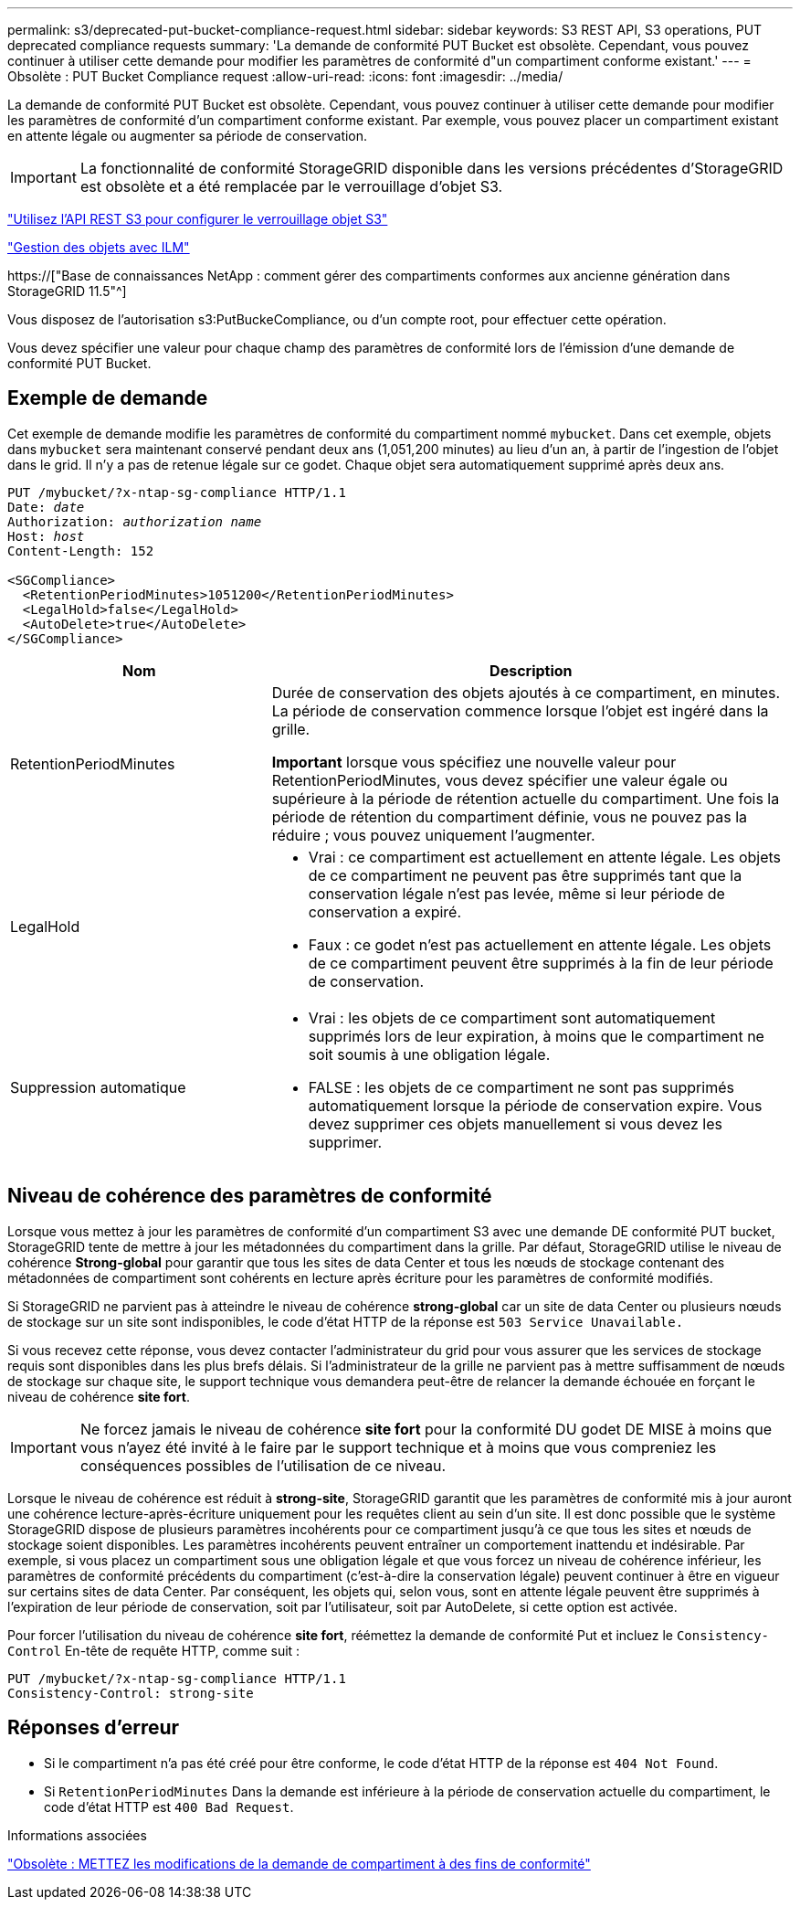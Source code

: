 ---
permalink: s3/deprecated-put-bucket-compliance-request.html 
sidebar: sidebar 
keywords: S3 REST API, S3 operations, PUT deprecated compliance requests 
summary: 'La demande de conformité PUT Bucket est obsolète. Cependant, vous pouvez continuer à utiliser cette demande pour modifier les paramètres de conformité d"un compartiment conforme existant.' 
---
= Obsolète : PUT Bucket Compliance request
:allow-uri-read: 
:icons: font
:imagesdir: ../media/


[role="lead"]
La demande de conformité PUT Bucket est obsolète. Cependant, vous pouvez continuer à utiliser cette demande pour modifier les paramètres de conformité d'un compartiment conforme existant. Par exemple, vous pouvez placer un compartiment existant en attente légale ou augmenter sa période de conservation.


IMPORTANT: La fonctionnalité de conformité StorageGRID disponible dans les versions précédentes d'StorageGRID est obsolète et a été remplacée par le verrouillage d'objet S3.

link:../s3/use-s3-api-for-s3-object-lock.html["Utilisez l'API REST S3 pour configurer le verrouillage objet S3"]

link:../ilm/index.html["Gestion des objets avec ILM"]

https://["Base de connaissances NetApp : comment gérer des compartiments conformes aux ancienne génération dans StorageGRID 11.5"^]

Vous disposez de l'autorisation s3:PutBuckeCompliance, ou d'un compte root, pour effectuer cette opération.

Vous devez spécifier une valeur pour chaque champ des paramètres de conformité lors de l'émission d'une demande de conformité PUT Bucket.



== Exemple de demande

Cet exemple de demande modifie les paramètres de conformité du compartiment nommé `mybucket`. Dans cet exemple, objets dans `mybucket` sera maintenant conservé pendant deux ans (1,051,200 minutes) au lieu d'un an, à partir de l'ingestion de l'objet dans le grid. Il n'y a pas de retenue légale sur ce godet. Chaque objet sera automatiquement supprimé après deux ans.

[listing, subs="specialcharacters,quotes"]
----
PUT /mybucket/?x-ntap-sg-compliance HTTP/1.1
Date: _date_
Authorization: _authorization name_
Host: _host_
Content-Length: 152

<SGCompliance>
  <RetentionPeriodMinutes>1051200</RetentionPeriodMinutes>
  <LegalHold>false</LegalHold>
  <AutoDelete>true</AutoDelete>
</SGCompliance>
----
[cols="1a,2a"]
|===
| Nom | Description 


 a| 
RetentionPeriodMinutes
 a| 
Durée de conservation des objets ajoutés à ce compartiment, en minutes. La période de conservation commence lorsque l'objet est ingéré dans la grille.

*Important* lorsque vous spécifiez une nouvelle valeur pour RetentionPeriodMinutes, vous devez spécifier une valeur égale ou supérieure à la période de rétention actuelle du compartiment. Une fois la période de rétention du compartiment définie, vous ne pouvez pas la réduire ; vous pouvez uniquement l'augmenter.



 a| 
LegalHold
 a| 
* Vrai : ce compartiment est actuellement en attente légale. Les objets de ce compartiment ne peuvent pas être supprimés tant que la conservation légale n'est pas levée, même si leur période de conservation a expiré.
* Faux : ce godet n'est pas actuellement en attente légale. Les objets de ce compartiment peuvent être supprimés à la fin de leur période de conservation.




 a| 
Suppression automatique
 a| 
* Vrai : les objets de ce compartiment sont automatiquement supprimés lors de leur expiration, à moins que le compartiment ne soit soumis à une obligation légale.
* FALSE : les objets de ce compartiment ne sont pas supprimés automatiquement lorsque la période de conservation expire. Vous devez supprimer ces objets manuellement si vous devez les supprimer.


|===


== Niveau de cohérence des paramètres de conformité

Lorsque vous mettez à jour les paramètres de conformité d'un compartiment S3 avec une demande DE conformité PUT bucket, StorageGRID tente de mettre à jour les métadonnées du compartiment dans la grille. Par défaut, StorageGRID utilise le niveau de cohérence *Strong-global* pour garantir que tous les sites de data Center et tous les nœuds de stockage contenant des métadonnées de compartiment sont cohérents en lecture après écriture pour les paramètres de conformité modifiés.

Si StorageGRID ne parvient pas à atteindre le niveau de cohérence *strong-global* car un site de data Center ou plusieurs nœuds de stockage sur un site sont indisponibles, le code d'état HTTP de la réponse est `503 Service Unavailable.`

Si vous recevez cette réponse, vous devez contacter l'administrateur du grid pour vous assurer que les services de stockage requis sont disponibles dans les plus brefs délais. Si l'administrateur de la grille ne parvient pas à mettre suffisamment de nœuds de stockage sur chaque site, le support technique vous demandera peut-être de relancer la demande échouée en forçant le niveau de cohérence *site fort*.


IMPORTANT: Ne forcez jamais le niveau de cohérence *site fort* pour la conformité DU godet DE MISE à moins que vous n'ayez été invité à le faire par le support technique et à moins que vous compreniez les conséquences possibles de l'utilisation de ce niveau.

Lorsque le niveau de cohérence est réduit à *strong-site*, StorageGRID garantit que les paramètres de conformité mis à jour auront une cohérence lecture-après-écriture uniquement pour les requêtes client au sein d'un site. Il est donc possible que le système StorageGRID dispose de plusieurs paramètres incohérents pour ce compartiment jusqu'à ce que tous les sites et nœuds de stockage soient disponibles. Les paramètres incohérents peuvent entraîner un comportement inattendu et indésirable. Par exemple, si vous placez un compartiment sous une obligation légale et que vous forcez un niveau de cohérence inférieur, les paramètres de conformité précédents du compartiment (c'est-à-dire la conservation légale) peuvent continuer à être en vigueur sur certains sites de data Center. Par conséquent, les objets qui, selon vous, sont en attente légale peuvent être supprimés à l'expiration de leur période de conservation, soit par l'utilisateur, soit par AutoDelete, si cette option est activée.

Pour forcer l'utilisation du niveau de cohérence *site fort*, réémettez la demande de conformité Put et incluez le `Consistency-Control` En-tête de requête HTTP, comme suit :

[listing]
----
PUT /mybucket/?x-ntap-sg-compliance HTTP/1.1
Consistency-Control: strong-site
----


== Réponses d'erreur

* Si le compartiment n'a pas été créé pour être conforme, le code d'état HTTP de la réponse est `404 Not Found`.
* Si `RetentionPeriodMinutes` Dans la demande est inférieure à la période de conservation actuelle du compartiment, le code d'état HTTP est `400 Bad Request`.


.Informations associées
link:deprecated-put-bucket-request-modifications-for-compliance.html["Obsolète : METTEZ les modifications de la demande de compartiment à des fins de conformité"]
